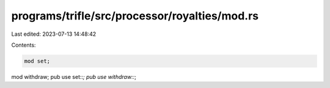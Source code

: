 programs/trifle/src/processor/royalties/mod.rs
==============================================

Last edited: 2023-07-13 14:48:42

Contents:

.. code-block:: rs

    mod set;
mod withdraw;
pub use set::*;
pub use withdraw::*;


